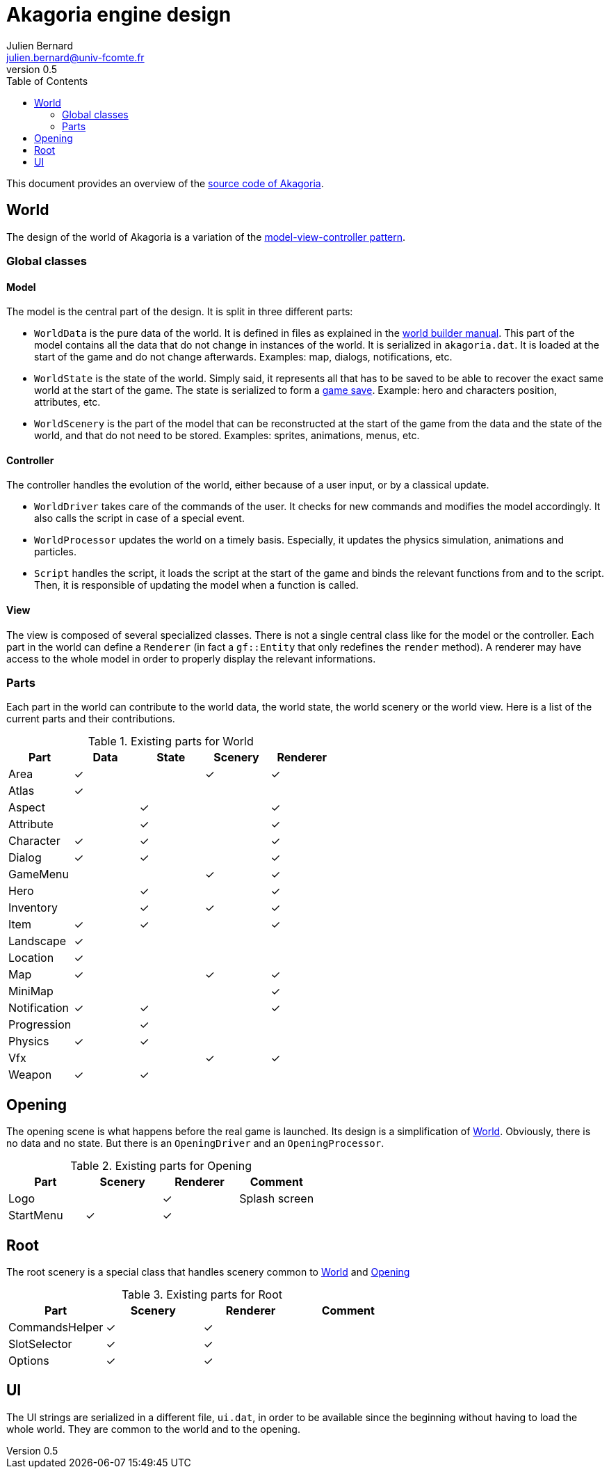 = Akagoria engine design
Julien Bernard <julien.bernard@univ-fcomte.fr>
v0.5
:toc:
:homepage: https://akagoria.github.io/
:stem: latexmath
:source-highlighter: coderay
:xrefstyle: full

This document provides an overview of the https://github.com/Akagoria/akagoria[source code of Akagoria].

[[world]]
== World

The design of the world of Akagoria is a variation of the https://en.wikipedia.org/wiki/Model%E2%80%93view%E2%80%93controller[model-view-controller pattern].

=== Global classes

==== Model

The model is the central part of the design. It is split in three different parts:

- `WorldData` is the pure data of the world. It is defined in files as explained in the link:world_builder.html[world builder manual]. This part of the model contains all the data that do not change in instances of the world. It is serialized in `akagoria.dat`. It is loaded at the start of the game and do not change afterwards. Examples: map, dialogs, notifications, etc.
- `WorldState` is the state of the world. Simply said, it represents all that has to be saved to be able to recover the exact same world at the start of the game. The state is serialized to form a https://en.wikipedia.org/wiki/Saved_game[game save]. Example: hero and characters position, attributes, etc.
- `WorldScenery` is the part of the model that can be reconstructed at the start of the game from the data and the state of the world, and that do not need to be stored. Examples: sprites, animations, menus, etc.


==== Controller

The controller handles the evolution of the world, either because of a user input, or by a classical update.

- `WorldDriver` takes care of the commands of the user. It checks for new commands and modifies the model accordingly. It also calls the script in case of a special event.
- `WorldProcessor` updates the world on a timely basis. Especially, it updates the physics simulation, animations and particles.
- `Script` handles the script, it loads the script at the start of the game and binds the relevant functions from and to the script. Then, it is responsible of updating the model when a function is called.


==== View

The view is composed of several specialized classes. There is not a single central class like for the model or the controller. Each part in the world can define a `Renderer` (in fact a `gf::Entity` that only redefines the `render` method). A renderer may have access to the whole model in order to properly display the relevant informations.


=== Parts

Each part in the world can contribute to the world data, the world state, the world scenery or the world view. Here is a list of the current parts and their contributions.

.Existing parts for World
[cols="<,^,^,^,^"]
|===
| Part | Data | State | Scenery | Renderer

| Area | ✓ | | ✓ | ✓

| Atlas | ✓ | | |

| Aspect | | ✓ | | ✓

| Attribute | | ✓ | | ✓

| Character | ✓ | ✓ | | ✓

| Dialog | ✓ | ✓ | | ✓

| GameMenu | | | ✓ | ✓

| Hero | | ✓ | | ✓

| Inventory | | ✓ | ✓ | ✓

| Item | ✓ | ✓ | | ✓

| Landscape | ✓ | | |

| Location | ✓ | | |

| Map | ✓ | | ✓ | ✓

| MiniMap | | | | ✓

| Notification | ✓ | ✓ | | ✓

| Progression | | ✓ | |

| Physics | ✓ | ✓ | |

| Vfx | | | ✓ | ✓

| Weapon | ✓ | ✓ | |
|===


[[opening]]
== Opening

The opening scene is what happens before the real game is launched. Its design is a simplification of <<world>>. Obviously, there is no data and no state. But there is an `OpeningDriver` and an `OpeningProcessor`.

.Existing parts for Opening
[cols="<,^,^,<"]
|===
| Part | Scenery | Renderer | Comment

| Logo | | ✓ | Splash screen

| StartMenu | ✓ | ✓ |
|===


== Root

The root scenery is a special class that handles scenery common to <<world>> and <<opening>>

.Existing parts for Root
[cols="<,^,^,<"]
|===
| Part | Scenery | Renderer | Comment

| CommandsHelper | ✓ | ✓ |

| SlotSelector | ✓ | ✓ |

| Options | ✓ | ✓ |
|===



== UI

The UI strings are serialized in a different file, `ui.dat`, in order to be available since the beginning without having to load the whole world. They are common to the world and to the opening.
